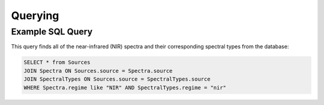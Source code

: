 Querying
========

Example SQL Query
-----------------
This query finds all of the near-infrared (NIR) spectra and their corresponding spectral types from the database:


.. code-block:: sql

    SELECT * from Sources
    JOIN Spectra ON Sources.source = Spectra.source
    JOIN SpectralTypes ON Sources.source = SpectralTypes.source
    WHERE Spectra.regime like "NIR" AND SpectralTypes.regime = "nir"